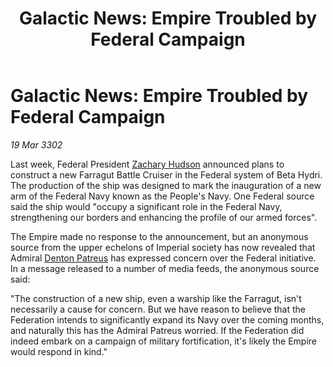 :PROPERTIES:
:ID:       d093c3f3-2118-47e5-af23-89aded651d00
:END:
#+title: Galactic News: Empire Troubled by Federal Campaign
#+filetags: :Federation:Empire:3302:galnet:

* Galactic News: Empire Troubled by Federal Campaign

/19 Mar 3302/

Last week, Federal President [[id:02322be1-fc02-4d8b-acf6-9a9681e3fb15][Zachary Hudson]] announced plans to construct a new Farragut Battle Cruiser in the Federal system of Beta Hydri. The production of the ship was designed to mark the inauguration of a new arm of the Federal Navy known as the People's Navy. One Federal source said the ship would "occupy a significant role in the Federal Navy, strengthening our borders and enhancing the profile of our armed forces". 

The Empire made no response to the announcement, but an anonymous source from the upper echelons of Imperial society has now revealed that Admiral [[id:75daea85-5e9f-4f6f-a102-1a5edea0283c][Denton Patreus]] has expressed concern over the Federal initiative. In a message released to a number of media feeds, the anonymous source said: 

"The construction of a new ship, even a warship like the Farragut, isn't necessarily a cause for concern. But we have reason to believe that the Federation intends to significantly expand its Navy over the coming months, and naturally this has the Admiral Patreus worried. If the Federation did indeed embark on a campaign of military fortification, it's likely the Empire would respond in kind."
